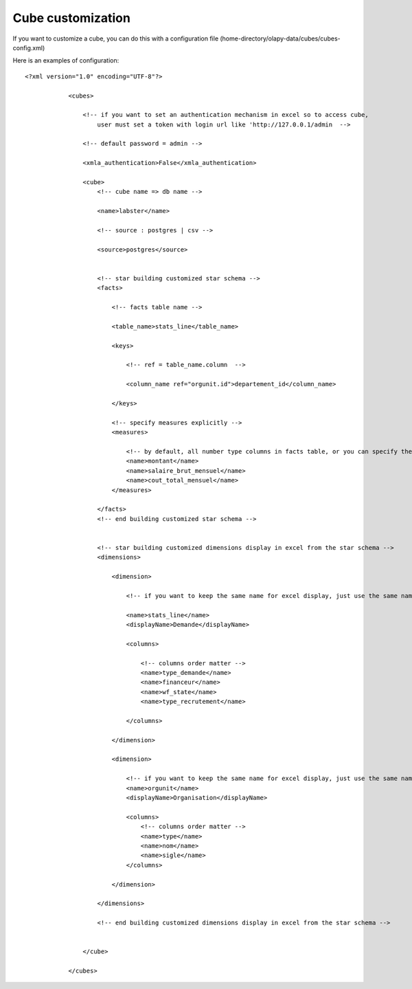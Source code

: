 .. _customize:

Cube customization
==================

If you want to customize a cube, you can do this with a configuration file (home-directory/olapy-data/cubes/cubes-config.xml)

Here is an examples of configuration::

    <?xml version="1.0" encoding="UTF-8"?>

                <cubes>

                    <!-- if you want to set an authentication mechanism in excel so to access cube,
                        user must set a token with login url like 'http://127.0.0.1/admin  -->

                    <!-- default password = admin -->

                    <xmla_authentication>False</xmla_authentication>

                    <cube>
                        <!-- cube name => db name -->

                        <name>labster</name>

                        <!-- source : postgres | csv -->

                        <source>postgres</source>


                        <!-- star building customized star schema -->
                        <facts>

                            <!-- facts table name -->

                            <table_name>stats_line</table_name>

                            <keys>

                                <!-- ref = table_name.column  -->

                                <column_name ref="orgunit.id">departement_id</column_name>

                            </keys>

                            <!-- specify measures explicitly -->
                            <measures>

                                <!-- by default, all number type columns in facts table, or you can specify them here -->
                                <name>montant</name>
                                <name>salaire_brut_mensuel</name>
                                <name>cout_total_mensuel</name>
                            </measures>

                        </facts>
                        <!-- end building customized star schema -->


                        <!-- star building customized dimensions display in excel from the star schema -->
                        <dimensions>

                            <dimension>

                                <!-- if you want to keep the same name for excel display, just use the same name in name and displayName -->

                                <name>stats_line</name>
                                <displayName>Demande</displayName>

                                <columns>

                                    <!-- columns order matter -->
                                    <name>type_demande</name>
                                    <name>financeur</name>
                                    <name>wf_state</name>
                                    <name>type_recrutement</name>

                                </columns>

                            </dimension>

                            <dimension>

                                <!-- if you want to keep the same name for excel display, just use the same name in name and displayName -->
                                <name>orgunit</name>
                                <displayName>Organisation</displayName>

                                <columns>
                                    <!-- columns order matter -->
                                    <name>type</name>
                                    <name>nom</name>
                                    <name>sigle</name>
                                </columns>

                            </dimension>

                        </dimensions>

                        <!-- end building customized dimensions display in excel from the star schema -->


                    </cube>

                </cubes>


